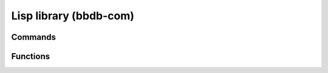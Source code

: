 Lisp library (bbdb-com)
=======================

.. el:require:: bbdb-com

Commands
--------

.. el:command:: bbdb
   :binding: b
   :auto:

.. el:command:: bbdb-add-mail-alias
   :binding: a
   :auto:

.. el:command:: bbdb-append-display
   :binding: +
   :auto:

.. el:command:: bbdb-browse-url
   :binding: u
   :auto:

.. el:command:: bbdb-copy-fields-as-kill
   :binding: C r
   :auto:

.. el:command:: bbdb-copy-records-as-kill
   :binding: C r
   :auto:

.. el:command:: bbdb-create
   :binding: c
   :auto:

.. el:command:: bbdb-delete-field-or-record
   :binding: C-k or d
   :auto:

.. el:command:: bbdb-dial
   :binding: M-d
   :auto:

.. el:command:: bbdb-display-current-record
   :binding: C-x n d
   :auto:

.. el:command:: bbdb-display-all-records
   :binding: C-x n w
   :auto:

.. el:command:: bbdb-display-records-completely
   :binding: T
   :auto:

.. el:command:: bbdb-do-all-records
   :binding: *
   :auto:

.. el:command:: bbdb-edit-field
   :binding: e
   :auto:

.. el:command:: bbdb-edit-foo
   :binding: ;
   :auto:

.. el:command:: bbdb-help
   :binding: ?

   Display brief help

.. el:command:: bbdb-info
   :binding: h

   Display BBDB manual

.. el:command:: bbdb-insert-field
   :binding: i
   :auto:

.. el:command:: bbdb-mail
   :binding: m
   :auto:

.. el:command:: bbdb-mail-address
   :binding: M
   :auto:

.. el:command:: bbdb-mail-aliases
   :binding: A
   :auto:

.. el:command:: bbdb-merge-records
   :auto:

.. el:command:: bbdb-omit-record
   :binding: o
   :auto:

.. el:command:: bbdb-search-address
   :binding: / a
   :auto:

.. el:command:: bbdb-search-changed
   :binding: / c
   :auto:

.. el:command:: bbdb-search-duplicates
   :binding: / d
   :auto:

.. el:command:: bbdb-search-invert
   :binding: !
   :auto:

.. el:command:: bbdb-search-mail
   :binding: / m
   :auto:

.. el:command:: bbdb-search-name
   :binding: / n
   :auto:

.. el:command:: bbdb-search-organization
   :binding: / o
   :auto:

.. el:command:: bbdb-search-phone
   :binding: / p
   :auto:

.. el:command:: bbdb-search-prog
   :auto:

.. el:command:: bbdb-search-read
   :auto:

.. el:command:: bbdb-search-xfields
   :binding: / x
   :auto:

.. el:command:: bbdb-transpose-fields
   :binding: C-x C-t
   :auto:

.. el:command:: bbdb-toggle-records-layout
   :binding: t
   :auto:

Functions
---------

.. el:function:: bbdb-append-display-p
   :auto:

.. el:function:: bbdb-complete-mail
   :auto:

.. el:function:: bbdb-complete-mail-cleanup
   :auto:

.. el:function:: bbdb-completing-read-mails
   :auto:

.. el:function:: bbdb-completing-read-record
   :auto:

.. el:function:: bbdb-completing-read-records
   :auto:

.. el:function:: bbdb-completion-predicate
   :auto:

.. el:function:: bbdb-compose-mail
   :auto:

.. el:function:: bbdb-creation-newer
   :auto:

.. el:function:: bbdb-creation-no-change
   :auto:

.. el:function:: bbdb-creation-older
   :auto:

.. el:function:: bbdb-delete-records
   :auto:

.. el:function:: bbdb-delete-redundant-mails
   :auto:

.. el:function:: bbdb-dial-number
   :auto:

.. el:function:: bbdb-display-records-with-layout
   :auto:

.. el:function:: bbdb-do-records
   :auto:

.. el:function:: bbdb-dwim-mail
   :auto:

.. el:function:: bbdb-edit-address-default
   :auto:

.. el:function:: bbdb-edit-address-street
   :auto:

.. el:function:: bbdb-fix-records
   :auto:

.. el:function:: bbdb-get-mail-aliases
   :auto:

.. el:function:: bbdb-get-records
   :auto:

.. el:function:: bbdb-grab-url
   :auto:

.. el:function:: bbdb-ident-point
   :auto:

.. el:function:: bbdb-list-transpose
   :auto:

.. el:function:: bbdb-mail-yank
   :auto:

.. el:function:: bbdb-message-search
   :auto:

.. el:function:: bbdb-parse-phone
   :auto:

.. el:function:: bbdb-prefix-message
   :auto:

.. el:function:: bbdb-read-field
   :auto:

.. el:function:: bbdb-read-organization
   :auto:

.. el:function:: bbdb-read-record
   :auto:

.. el:function:: bbdb-read-xfield
   :auto:

.. el:function:: bbdb-record-edit-address
   :auto:

.. el:function:: bbdb-record-edit-phone
   :auto:

.. el:function:: bbdb-record-list
   :auto:

.. el:function:: bbdb-sort-addresses
   :auto:

.. el:function:: bbdb-sort-phones
   :auto:

.. el:function:: bbdb-sort-xfields
   :auto:

.. el:function:: bbdb-timestamp-newer
   :auto:

.. el:function:: bbdb-timestamp-older
   :auto:

.. el:function:: bbdb-touch-records
   :auto:
